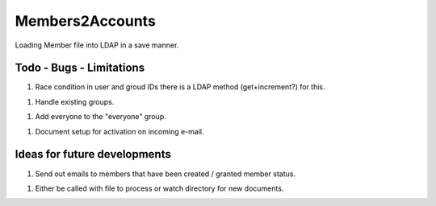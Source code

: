 ================
Members2Accounts
================

Loading Member file into LDAP in a save manner.

Todo - Bugs - Limitations
-------------------------

1. Race condition in user and groud IDs there is a LDAP method (get+increment?) for this.

1. Handle existing groups.

1. Add everyone to the "everyone" group.

1. Document setup for activation on incoming e-mail.

Ideas for future developments
-----------------------------

1. Send out emails to members that have been created / granted member status.

1. Either be called with file to process or watch directory for new documents.
